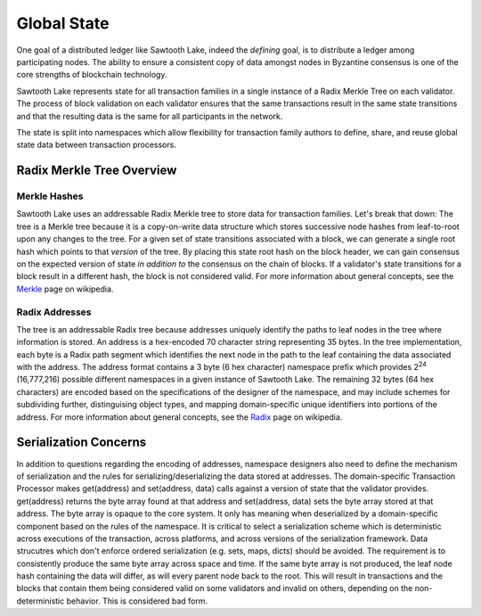 ************
Global State
************

One goal of a distributed ledger like Sawtooth Lake, indeed the
*defining* goal, is to distribute a ledger among participating nodes.
The ability to ensure a consistent copy of data amongst nodes in
Byzantine consensus is one of the core strengths of blockchain technology.

Sawtooth Lake represents state for all transaction families in a single
instance of a Radix Merkle Tree on each validator. The process of block
validation on each validator ensures that the same transactions result
in the same state transitions and that the resulting data is the same
for all participants in the network.

The state is split into namespaces which allow flexibility for
transaction family authors to define, share, and reuse global state data
between transaction processors.

Radix Merkle Tree Overview
==========================

Merkle Hashes
-------------

Sawtooth Lake uses an addressable Radix Merkle tree to store data for
transaction families. Let's break that down: The tree is a Merkle tree because
it is a copy-on-write data structure which stores successive node hashes
from leaf-to-root upon any changes to the tree. For a given set of state
transitions associated with a block, we can generate a single root hash
which points to that *version* of the tree. By placing this state root
hash on the block header, we can gain consensus on the expected version
of state *in addition to* the consensus on the chain of blocks. If a
validator's state transitions for a block result in a different hash,
the block is not considered valid. For more information about general
concepts, see the Merkle_ page on wikipedia.

.. image:: ../images/state_merkle_hashes.*
   :width: 80%
   :align: center
   :alt: Merkle hash diagram

.. _Merkle: https://en.wikipedia.org/wiki/Merkle_tree

Radix Addresses
---------------

.. image:: ../images/state_address_format.*
   :width: 80%
   :align: center
   :alt: Tree address format

The tree is an addressable Radix tree because addresses uniquely
identify the paths to leaf nodes in the tree where information is
stored. An address is a hex-encoded 70 character string representing
35 bytes. In the tree implementation, each byte is a Radix path segment which
identifies the next node in the path to the leaf containing the data
associated with the address. The address format contains a 3 byte
(6 hex character) namespace prefix which provides 2\ :sup:`24`
(16,777,216) possible different namespaces in a given instance of
Sawtooth Lake. The remaining 32 bytes (64 hex characters) are encoded
based on the specifications of the designer of the namespace, and may
include schemes for subdividing further, distinguising object types,
and mapping domain-specific unique identifiers into portions of the address.
For more information about general concepts, see the Radix_ page on
wikipedia.

.. image:: ../images/state_radix.*
   :width: 80%
   :align: center
   :alt: Radix addressing diagram

.. _Radix: https://en.wikipedia.org/wiki/Radix_tree

Serialization Concerns
======================

In addition to questions regarding the encoding of addresses,
namespace designers also need to define the mechanism of serialization
and the rules for serializing/deserializing the data stored at addresses.
The domain-specific Transaction Processor makes get(address) and
set(address, data) calls against a version of state that the validator
provides. get(address) returns the byte array found at that address
and set(address, data) sets the byte array stored at that address.
The byte array is opaque to the core system. It only has meaning when
deserialized by a domain-specific component based on the rules of the
namespace. It is critical to select a serialization scheme which is
deterministic across executions of the transaction, across platforms, and
across versions of the serialization framework. Data strucutres which don't
enforce ordered serialization (e.g. sets, maps, dicts) should be
avoided. The requirement is to consistently produce the same byte array
across space and time. If the same byte array is not produced, the leaf
node hash containing the data will differ, as will every parent node back
to the root. This will result in transactions and the blocks that contain
them being considered valid on some validators and invalid on others,
depending on the non-deterministic behavior. This is considered bad
form.


